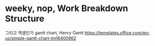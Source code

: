 * weeky, nop, Work Breakdown Structure

그리고 엑셀인가
gantt chart, Henry Gantt
https://templates.office.com/en-us/simple-gantt-chart-tm16400962
